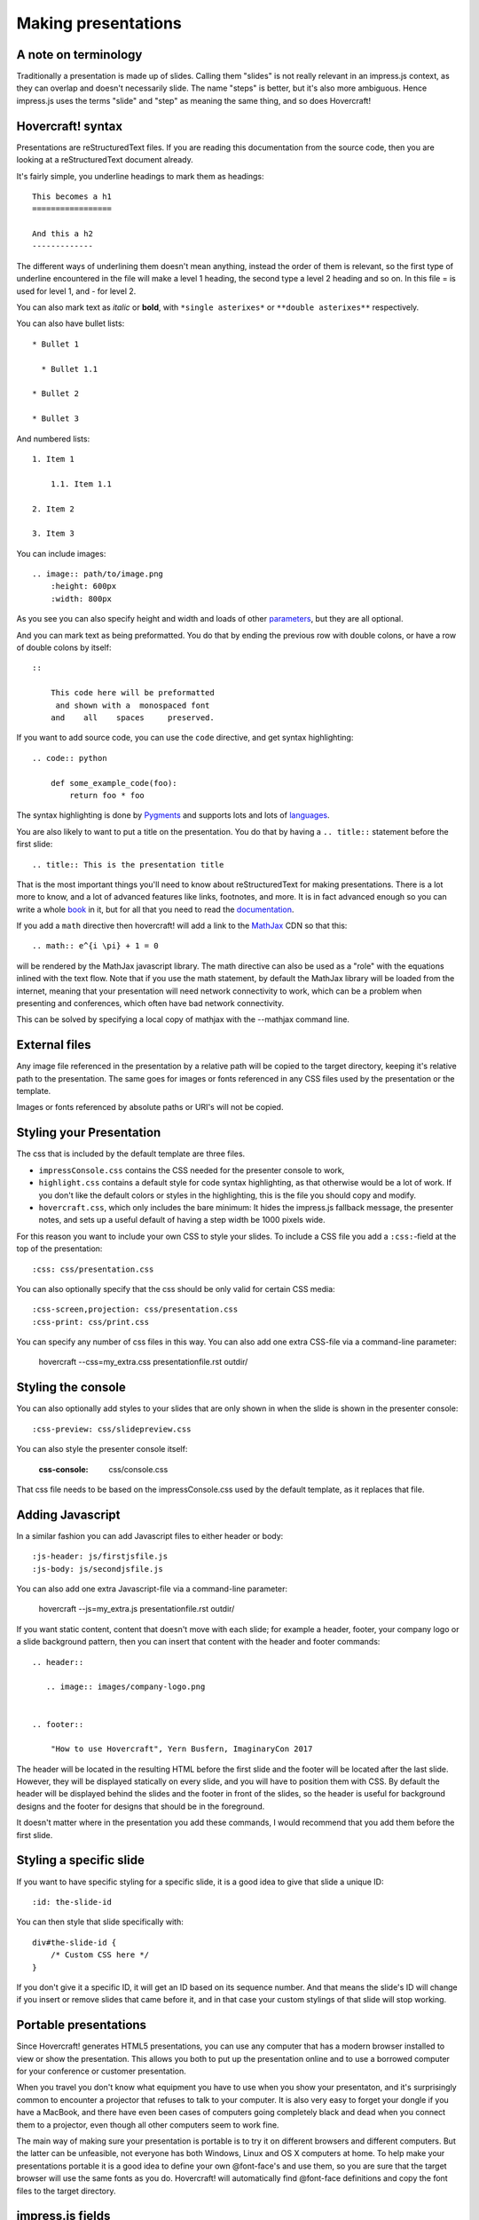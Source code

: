 Making presentations
====================

A note on terminology
---------------------

Traditionally a presentation is made up of slides. Calling them "slides" is
not really relevant in an impress.js context, as they can overlap and doesn't
necessarily slide. The name "steps" is better, but it's also more ambiguous.
Hence impress.js uses the terms "slide" and "step" as meaning the same thing,
and so does Hovercraft!


Hovercraft! syntax
------------------

Presentations are reStructuredText files. If you are reading this
documentation from the source code, then you are looking at a
reStructuredText document already.

It's fairly simple, you underline headings to mark them as headings::


    This becomes a h1
    =================

    And this a h2
    -------------


The different ways of underlining them doesn't mean anything, instead the
order of them is relevant, so the first type of underline encountered in the
file will make a level 1 heading, the second type a level 2 heading and so
on. In this file = is used for level 1, and - for level 2.

You can also mark text as *italic* or **bold**, with ``*single asterixes*``
or ``**double asterixes**`` respectively.

You can also have bullet lists::

    * Bullet 1

      * Bullet 1.1

    * Bullet 2

    * Bullet 3

And numbered lists::

    1. Item 1

        1.1. Item 1.1

    2. Item 2

    3. Item 3


You can include images::

    .. image:: path/to/image.png
        :height: 600px
        :width: 800px

As you see you can also specify height and width and loads of other parameters_, but they
are all optional.

And you can mark text as being preformatted. You do that by ending the
previous row with double colons, or have a row of double colons by itself::

    ::

        This code here will be preformatted
         and shown with a  monospaced font
        and    all    spaces     preserved.

If you want to add source code, you can use the ``code`` directive, and get
syntax highlighting::

    .. code:: python

        def some_example_code(foo):
            return foo * foo

The syntax highlighting is done by Pygments_ and supports lots and lots of
languages_.

You are also likely to want to put a title on the presentation. You do that
by having a ``.. title::`` statement before the first slide::

    .. title:: This is the presentation title

That is the most important things you'll need to know about reStructuredText for
making presentations. There is a lot more to know, and a lot of advanced features
like links, footnotes, and more. It is in fact advanced enough so you can write a
whole book_ in it, but for all that you need to read the documentation_.


If you add a ``math`` directive then hovercraft! will add a link to the MathJax_ CDN
so that this::

    .. math:: e^{i \pi} + 1 = 0


will be rendered by the MathJax javascript library. The math directive can also
be used as a "role" with the equations inlined with the text flow. Note that
if you use the math statement, by default the MathJax library will be loaded
from the internet, meaning that your presentation will need network connectivity
to work, which can be a problem when presenting and conferences, which often have
bad network connectivity.

This can be solved by specifying a local copy of mathjax with the --mathjax
command line.


External files
--------------

Any image file referenced in the presentation by a relative path will be
copied to the target directory, keeping it's relative path to the
presentation. The same goes for images or fonts referenced in any
CSS files used by the presentation or the template.

Images or fonts referenced by absolute paths or URI's will not be copied.


Styling your Presentation
-------------------------

The css that is included by the default template are three files.

* ``impressConsole.css`` contains the CSS needed for the presenter console to work,

* ``highlight.css`` contains a default style for code syntax highlighting, as
  that otherwise would be a lot of work. If you don't like the default colors
  or styles in the highlighting, this is the file you should copy and modify.

* ``hovercraft.css``, which only includes the bare minimum: It hides the
  impress.js fallback message, the presenter notes, and sets up a useful
  default of having a step width be 1000 pixels wide.

For this reason you want to include your own CSS to style your slides. To
include a CSS file you add a ``:css:``-field at the top of the presentation::

    :css: css/presentation.css

You can also optionally specify that the css should be only valid for certain
CSS media::

    :css-screen,projection: css/presentation.css
    :css-print: css/print.css

You can specify any number of css files in this way.
You can also add one extra CSS-file via a command-line parameter:

    hovercraft --css=my_extra.css presentationfile.rst outdir/


Styling the console
-------------------

You can also optionally add styles to your slides that are only shown in when
the slide is shown in the presenter console::

    :css-preview: css/slidepreview.css

You can also style the presenter console itself:

    :css-console: css/console.css

That css file needs to be based on the impressConsole.css used by the default
template, as it replaces that file.


Adding Javascript
-----------------

In a similar fashion you can add Javascript files to either header or body::

    :js-header: js/firstjsfile.js
    :js-body: js/secondjsfile.js

You can also add one extra Javascript-file via a command-line parameter:

    hovercraft --js=my_extra.js presentationfile.rst outdir/

If you want static content, content that doesn't move with each slide; for
example a header, footer, your company logo or a slide background pattern,
then you can insert that content with the header and footer commands::

    .. header::

       .. image:: images/company-logo.png


    .. footer::

        "How to use Hovercraft", Yern Busfern, ImaginaryCon 2017

The header will be located in the resulting HTML before the first slide and
the footer will be located after the last slide. However, they will be
displayed statically on every slide, and you will have to position them with
CSS. By default the header will be displayed behind the slides and the footer
in front of the slides, so the header is useful for background designs and
the footer for designs that should be in the foreground.

It doesn't matter where in the presentation you add these commands, I would
recommend that you add them before the first slide.


Styling a specific slide
------------------------

If you want to have specific styling for a specific slide, it is a good
idea to give that slide a unique ID::

    :id: the-slide-id

You can then style that slide specifically with::

    div#the-slide-id {
        /* Custom CSS here */
    }

If you don't give it a specific ID, it will get an ID based on its sequence
number. And that means the slide's ID will change if you insert or remove
slides that came before it, and in that case your custom stylings of that
slide will stop working.

Portable presentations
----------------------

Since Hovercraft! generates HTML5 presentations, you can use any computer
that has a modern browser installed to view or show the presentation. This
allows you both to put up the presentation online and to use a borrowed
computer for your conference or customer presentation.

When you travel you don't know what equipment you have to use when you show
your presentaton, and it's surprisingly common to encounter a projector that
refuses to talk to your computer. It is also very easy to forget your dongle
if you have a MacBook, and there have even been cases of computers going
completely black and dead when you connect them to a projector, even though
all other computers seem to work fine.

The main way of making sure your presentation is portable is to try it on
different browsers and different computers. But the latter can be unfeasible,
not everyone has both Windows, Linux and OS X computers at home. To help make
your presentations portable it is a good idea to define your own @font-face's
and use them, so you are sure that the target browser will use the same fonts
as you do. Hovercraft! will automatically find @font-face definitions and
copy the font files to the target directory.


impress.js fields
-----------------

The documentation on impress.js is contained as comments in the `demo html
file <https://github.com/bartaz/impress.js/blob/master/index.html>`_. It is
not always very clear, so here comes a short summary for convenience.

The different data fields that impress.js will use in 0.5.3, which is the
current version, are the following:

* **data-transition-duration**: The time it will take to move from one slide to
  another. Defaults to 1000 (1 second). This is only valid on the presentation
  as a whole.

* **data-perspective**: Controls the "perspective" in the 3d effects. It
  defaults to 500. Setting it to 0 disables 3D effects.

* **data-x**: The horizontal position of a slide in pixels. Can be negative.

* **data-y**: The vertical position of a slide in pixels. Can be negative.

* **data-scale**: Sets the scale of a slide, which is what creates the zoom.
  Defaults to 1. A value of 4 means the slide is four times larger. In short:
  Lower means zooming in, higher means zooming out.

* **data-rotate-z**: The rotation of a slide in the x-axis, in degrees. This
  will cause the slide to be rotated clockwise or counter-clockwise.

* **data-rotate**: The same as **data-rotate-z**.

* **data-rotate-x**: The rotation of a slide in the x-axis, in degrees. This
  means you are moving the slide in a third dimension compared with other
  slides. This is generally cool effect, if used right.

* **data-rotate-y**: The rotation of a slide in the x-axis, in degrees.

* **data-z**: This controls the position of the slide on the z-axis. Setting
  this value to -3000 means it's positioned -3000 pixels away. This is only
  useful when you use **data-rotate-x** or **data-rotate-y**, otherwise it will
  only give the impression that the slide is made smaller, which isn't really
  useful.


Hovercraft! specialities
------------------------

Hovercraft! has some specific ways it uses reStructuredText. First of all, the
reStructuredText "transition" is used to mark the separation between
different slides or steps. A transition is simply a line with four or more
dashes::

    ----

You don't have to use dashes, you can use any of the characters used to
underline headings, ``= - ` : . ' " ~ ^ _ * + #``. And just as width
headings, using different characters indicates different "levels". In this
way you can make a hierarchical presentation, with steps and substeps.
However, impress.js does not support that, so this is only useful
if you make your own templates that uses another Javascript library, for
example Reveal.js_. If you have more than one transition level with
the templates included with Hovercraft, the resulting presentation may
behave strangely.

All reStructuredText fields are converted into attributes on the current tag.
Most of these will typically be ignored by the rendering to HTML, but there
are two places where the tags will make a difference, and that is by putting
them first in the document, or first on a slide.

Any fields you put first in a document will be rendered into attributes on
the main impress.js ``<div>``. The only ones that Hovercraft! will use are
``data-transition-duration``, ``skip-help``, ``auto-console`` and
``slide-numbers``.

Any fields you put first in a slide will be rendered into attributes on the
slide ``<div>``. This is used primarily to set the position/zoom/rotation of
the slide, either with the ``data-x``, ``data-y`` and other impress.js
settings, or the ``hovercraft-path`` setting, more on that later.

Hovercraft! will start making the first slide when it first encounters either
a transition or a header. Everything that comes before that will belong to the
presentation as a whole.

A presentation can therefore look something like this::


    :data-transition-duration: 2000
    :skip-help: true

    .. title: Presentation Title

    ----

    This is the first slide
    =======================

    Here comes some text.

    ----

    :data-x: 300
    :data-y: 2000

    This is the second slide
    ========================

    #. Here we have

    #. A numbered list

    #. It will get correct

    #. Numbers automatically


Relative positioning
--------------------

Hovercraft! gives you the ability to position slides relative to each other.
You do this by starting the coordinates with "r". This will position the
slide 500 pixels to the right and a thousand pixels above the previous slide::

    :data-x: r500
    :data-y: r-1000

Relative paths allow you to insert and remove slides and have other slides
adjust automatically. It's generally the most useful way of positioning.


Automatic positioning
---------------------

If you don't specify an attribute, the slide settings
will be the same as the previous slide. This means that if you used
relative positioning, the next slide will move the same distance.

This gives a linear movement, and your slides will end up in a straight line.

By default the movement is 1600 pixels to the right, which means that if you
don't position any slides at all, you get a standard presentation where the
slides will simply slide from right to left.


SVG Paths
---------

Hovercraft! supports positioning slides along an SVG path. This is handy, as
you can create a drawing in a software that supports SVG, and then copy-paste
that drawings path into your presentation.

You specify the SVG path with the ``:hovercraft-path:`` field. For example::

    :hovercraft-path: m275,175 v-150 a150,150 0 0,0 -150,150 z

Every following slide that does not have any explicit positioning will be
placed on this path.

There are some things you need to be careful about when using SVG paths.

Relative and absolute coordinates
.................................

SVG coordinates can either be absolute, with a reference to the page
origin; or relative, which is in reference to the last point. Hovercraft! can
handle both, but what it can not handle very well is a mixture of them.

Specifically, if you take an SVG path that starts with a relative movement
and extract that from the SVG document, you will lose the context. All
coordinates later must then also be relative. If you have an absolute
coordinate you then suddenly regain the context, and everything after the
first absolute coordinate will be misplaced compared to the points that come
before.

Most notable, the open source software "Inkscape" will mix absolute and
relative coordinates, if you allow it to use relative coordinates. You
therefore need to go into it's settings and uncheck the checkbox that allows
you to use relative coordinates. This forces Inkscape to save all coordinates
as absolute, which will work fine.

Start position
..............

By default the start position of the path, and hence the start position of
the first slide, will be whatever the start position would have been if the
slide had no positioning at all. If you want to change this position then
just include ``:data-x:`` or ``:data-y:`` fields. Both relative and absolute
positioning will work here.

In all cases, the first ``m`` or ``M`` command of the SVG path is effectively
ignored, but you have to include it anyway.

SVG transforms
..............

SVG allows you to draw up path and then transform it. Hovercraft! has no
support for these transforms, so before you extract the path you should make
sure the SVG software doesn't use transforms. In Inkscape you can do this by
the "Simplify" command.

Other SVG shapes
................

Hovercraft! doesn't support other SVG shapes, just the path. This is because
organising slides in squares, etc, is quite simple anyway, and the shapes can
be made into paths. Usually in the software you will have to select the shape
and tell your software to make it into a path. In Inkscape, transforming an
object into a path will generally mean that the whole path is made of
CubicBezier curves, which are unnecessarily complex. Using the "Simplify"
command in Inkscape is usually enough to make the shapes into paths.

Shape-scaling
.............

Hovercraft! will scale the path so that all the slides that need to fit into
the path will fit into the path. If you therefore have several paths in your
presentation, they will **not** keep their relative sizes, but will be
resized so the slides fit. If you need to have the shapes keep their relative
sizes, you need to combine them into one path.

Examples
--------

To see how to use Hovercraft! in practice, there are three example presentations
included with Hovercraft!

    hovercraft.rst_
        The demo presentation you can see at http://regebro.github.com/hovercraft

    tutorial.rst_
        A step by step guide to the features of Hovercraft!

    positions.rst_
        An explanation of how to use the positioning features.


.. _documentation: http://docutils.sourceforge.net/docs/index.html
.. _parameters: http://docutils.sourceforge.net/docs/ref/rst/directives.html#images
.. _book: http://python3porting.com/
.. _Pygments: http://pygments.org/
.. _languages: http://pygments.org/docs/lexers/
.. _hovercraft.rst: https://raw.githubusercontent.com/regebro/hovercraft/master/docs/examples/hovercraft.rst
.. _tutorial.rst: https://raw.githubusercontent.com/regebro/hovercraft/master/docs/examples/tutorial.rst
.. _positions.rst: https://raw.githubusercontent.com/regebro/hovercraft/master/docs/examples/positions.rst
.. _Reveal.js: http://lab.hakim.se/reveal-js/
.. _MathJax: http://www.mathjax.org/
